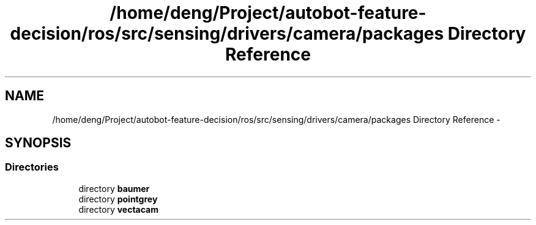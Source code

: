 .TH "/home/deng/Project/autobot-feature-decision/ros/src/sensing/drivers/camera/packages Directory Reference" 3 "Fri May 22 2020" "Autoware_Doxygen" \" -*- nroff -*-
.ad l
.nh
.SH NAME
/home/deng/Project/autobot-feature-decision/ros/src/sensing/drivers/camera/packages Directory Reference \- 
.SH SYNOPSIS
.br
.PP
.SS "Directories"

.in +1c
.ti -1c
.RI "directory \fBbaumer\fP"
.br
.ti -1c
.RI "directory \fBpointgrey\fP"
.br
.ti -1c
.RI "directory \fBvectacam\fP"
.br
.in -1c
